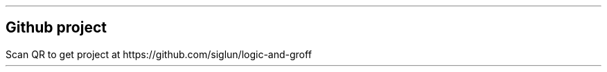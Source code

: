 .KF
.SH
Github project
.LP
Scan QR to get project at https://github.com/siglun/logic-and-groff
.PSPIC -L "qr.eps" 2.5cm
.\"
.KE
